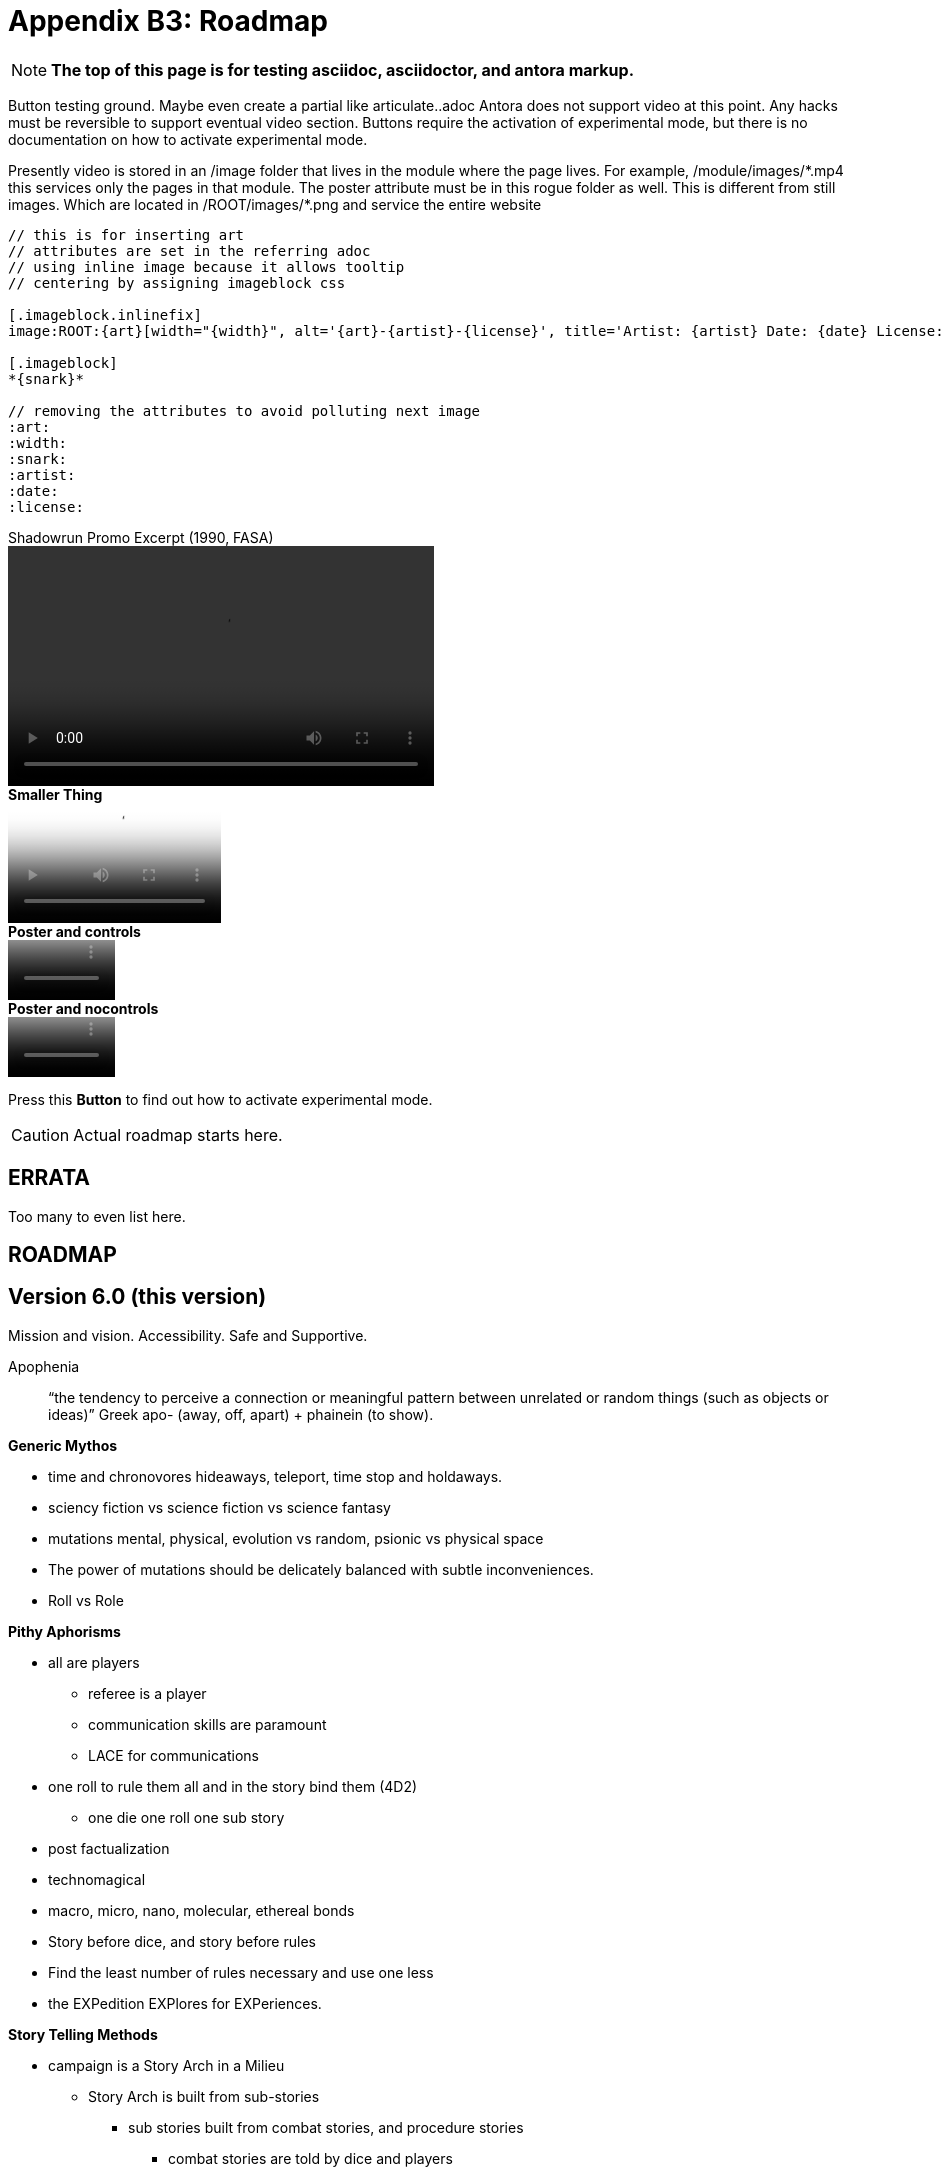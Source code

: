 = Appendix B3: Roadmap
:experimental: true

NOTE: *The top of this page is for testing asciidoc, asciidoctor, and antora markup.*

Button testing ground.
Maybe even create a partial like articulate..adoc
Antora does not support video at this point. 
Any hacks must be reversible to support eventual video section.
Buttons require the activation of experimental mode, but there is no documentation on how to activate experimental mode. 

Presently video is stored in an /image folder that lives in the module where the page lives.
For example, /module/images/\*.mp4 this services only the pages in that module.
The poster attribute must be in this rogue folder as well.
This is different from still images.
Which are located in /ROOT/images/*.png and service the entire website

[source]
----
// this is for inserting art
// attributes are set in the referring adoc
// using inline image because it allows tooltip 
// centering by assigning imageblock css

[.imageblock.inlinefix]
image:ROOT:{art}[width="{width}", alt='{art}-{artist}-{license}', title='Artist: {artist} Date: {date} License: {license}']

[.imageblock]
*{snark}*

// removing the attributes to avoid polluting next image 
:art:
:width:
:snark:
:artist:
:date:
:license: 
----

.Shadowrun Promo Excerpt (1990, FASA) 
video::shorter_run.mp4[width=426, height=240]

.*Smaller Thing*
video::shorter_run.mp4[width=213, height=120, poster=video.png]

.*Poster and controls*
video::shorter_run.mp4[width=107, height=60, poster=video.png]

.*Poster and nocontrols*
video::shorter_run.mp4[width=107, height=60, poster=video.png, options="nocontrols"]

Press this btn:[Button] to find out how to activate experimental mode.

CAUTION: Actual roadmap starts here.

== ERRATA
Too many to even list here.


== ROADMAP

== Version 6.0 (this version)

Mission and vision.
Accessibility.
Safe and Supportive.

Apophenia:: “the tendency to perceive a connection or meaningful pattern between unrelated or random things (such as objects or ideas)”  Greek apo- (away, off, apart) + phainein (to show).


.*Generic Mythos*
* time and chronovores hideaways, teleport, time stop and holdaways.
* sciency fiction vs science fiction vs science fantasy
* mutations mental, physical, evolution vs random, psionic vs physical space
* The power of mutations should be delicately balanced with subtle inconveniences.
* Roll vs Role


.*Pithy Aphorisms*
* all are players
** referee is a player
** communication skills are paramount
** LACE for communications
* one roll to rule them all and in the story bind them (4D2)
** one die one roll one sub story
* post factualization
* technomagical
* macro, micro, nano, molecular, ethereal bonds
* Story before dice, and story before rules
* Find the least number of rules necessary and use one less
* the EXPedition EXPlores for EXPeriences.

.*Story Telling Methods*
* campaign is a Story Arch in a Milieu
** Story Arch is built from sub-stories
*** sub stories built from combat stories, and procedure stories
**** combat stories are told by dice and players
**** procedure stories are told by dice and players
** Story Arch is tied together by threads
*** threads are persona stories
**** player personas and referee personas

.*Story Telling is improv*
* a technical manual for creating sciency fiction stories through improv rpg
* sub-stories are the building block
** sub stories use STEPS and dice
* listening to players is LACE
* persona stories are Three Parts and STEPS

//baked in for robots
//high roll FTW
//tool vs tech vs comp vs AI
//vocation
//Roll vs Role
//Tale of two systems
//Skills (knowledge base) procedure (actual act)
//rules written from the point of challenging players (crazy limitations and examples) 

// needs a milieu section


// these rules are common language for a shared imagination experience.

// is armour a fixed AR or an AR adjustment 

== Version 7.0
Automated persona creation
Support tools such as persona creation. Online persona storage
community building
VTT (virtual table top) support.

== Version 8.0
3d printing of all personas
Campaign creation and story frameworks. Appendix C Mythos : C2 Creating
generation: flora fauna ecosystem, corporations, governments, 
VTT (virtual table top) integration.
